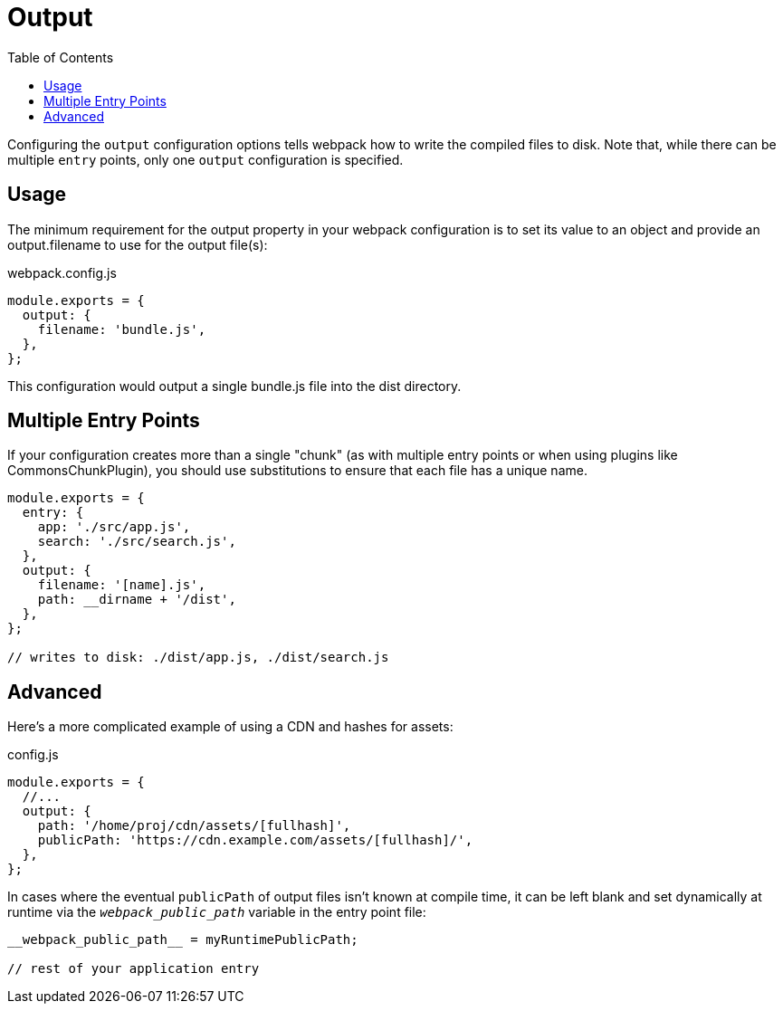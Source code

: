 = Output
:toc:

Configuring the `output` configuration options tells webpack how to write the compiled files to disk. Note that, while there can be multiple `entry` points, only one `output` configuration is specified.

== Usage

The minimum requirement for the output property in your webpack configuration is to set its value to an object and provide an output.filename to use for the output file(s):

.webpack.config.js
```js
module.exports = {
  output: {
    filename: 'bundle.js',
  },
};
```

This configuration would output a single bundle.js file into the dist directory.

== Multiple Entry Points

If your configuration creates more than a single "chunk" (as with multiple entry points or when using plugins like CommonsChunkPlugin), you should use substitutions to ensure that each file has a unique name.

```js
module.exports = {
  entry: {
    app: './src/app.js',
    search: './src/search.js',
  },
  output: {
    filename: '[name].js',
    path: __dirname + '/dist',
  },
};

// writes to disk: ./dist/app.js, ./dist/search.js
```

== Advanced

Here's a more complicated example of using a CDN and hashes for assets:

.config.js
```js
module.exports = {
  //...
  output: {
    path: '/home/proj/cdn/assets/[fullhash]',
    publicPath: 'https://cdn.example.com/assets/[fullhash]/',
  },
};
```

In cases where the eventual `publicPath` of output files isn't known at compile time, it can be left blank and set dynamically at runtime via the `__webpack_public_path__` variable in the entry point file:

----
__webpack_public_path__ = myRuntimePublicPath;

// rest of your application entry
----